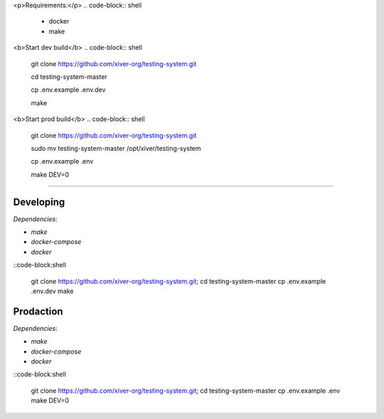 .. raw:: html

    <p align="center">
        
        
    </p>
    

<p>Requirements:</p>
.. code-block:: shell
    - docker
    - make

<b>Start dev build</b>
.. code-block:: shell
    git clone https://github.com/xiver-org/testing-system.git
    
    cd testing-system-master

    cp .env.example .env.dev

    make

<b>Start prod build</b>
.. code-block:: shell
    git clone https://github.com/xiver-org/testing-system.git

    sudo mv testing-system-master /opt/xiver/testing-system

    cp .env.example .env

    make DEV=0


.. raw:: html

   <p align="center">
        <h1 align="center"><a href="https://edu.xiver.ru/">Education.Xiver</a></h1>
        <h2 align="center">Этот проект нужен для эффективной учебы и облегчения раброты учителям!</h2>
    </p>

    <p align="center">
        <h3 align="center"><b>!Продукт находится в разработке и не показывает итоговый вариант!</b></h3>
    </p>

=========

.. end-of-readme-intro

Developing
^^^^^^^^^^

*Dependencies*:

* `make`
* `docker-compose`
* `docker`

::code-block:shell

    git clone https://github.com/xiver-org/testing-system.git; cd testing-system-master
    cp .env.example .env.dev
    make


Prodaction
^^^^^^^^^^

*Dependencies*:

* `make`
* `docker-compose`
* `docker`

::code-block:shell

    git clone https://github.com/xiver-org/testing-system.git; cd testing-system-master
    cp .env.example .env
    make DEV=0
